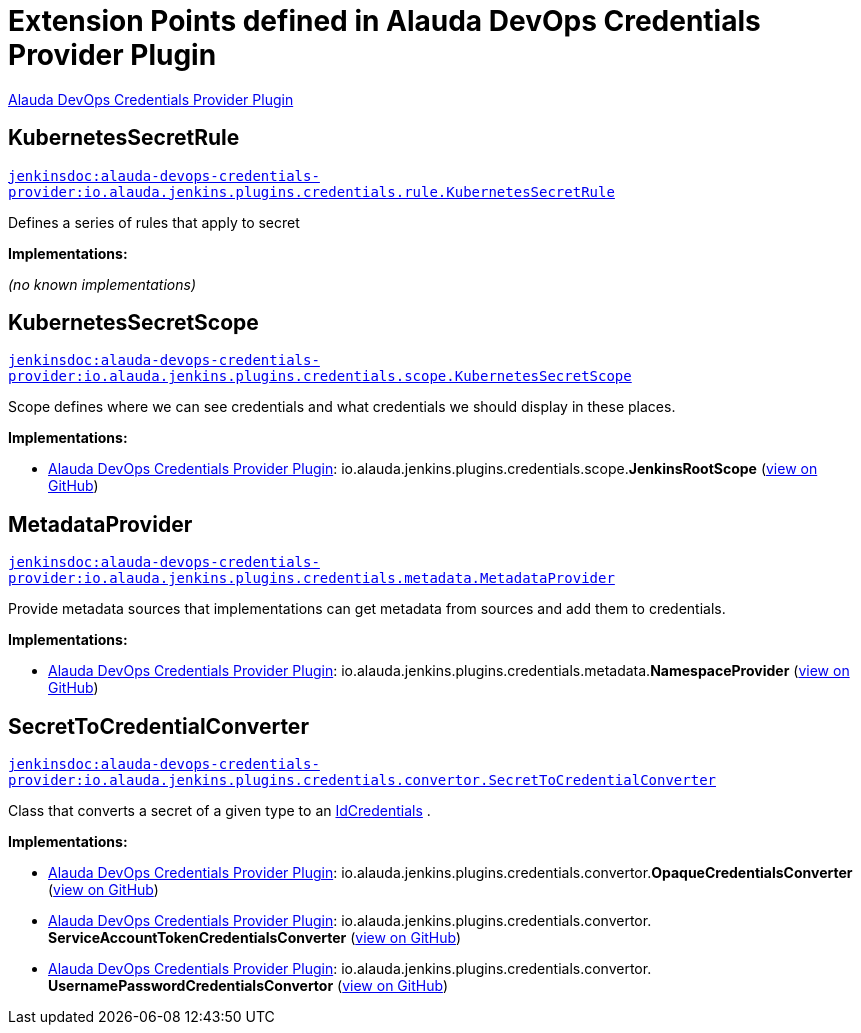 = Extension Points defined in Alauda DevOps Credentials Provider Plugin

https://plugins.jenkins.io/alauda-devops-credentials-provider[Alauda DevOps Credentials Provider Plugin]

== KubernetesSecretRule
`https://javadoc.jenkins.io/plugin/alauda-devops-credentials-provider/io/alauda/jenkins/plugins/credentials/rule/KubernetesSecretRule.html[jenkinsdoc:alauda-devops-credentials-provider:io.alauda.jenkins.plugins.credentials.rule.KubernetesSecretRule]`

+++ Defines a series of rules that apply to secret+++


**Implementations:**

_(no known implementations)_


== KubernetesSecretScope
`https://javadoc.jenkins.io/plugin/alauda-devops-credentials-provider/io/alauda/jenkins/plugins/credentials/scope/KubernetesSecretScope.html[jenkinsdoc:alauda-devops-credentials-provider:io.alauda.jenkins.plugins.credentials.scope.KubernetesSecretScope]`

+++ Scope defines where we can see credentials and what credentials we should display in these places.+++


**Implementations:**

* https://plugins.jenkins.io/alauda-devops-credentials-provider[Alauda DevOps Credentials Provider Plugin]: io.+++<wbr/>+++alauda.+++<wbr/>+++jenkins.+++<wbr/>+++plugins.+++<wbr/>+++credentials.+++<wbr/>+++scope.+++<wbr/>+++**JenkinsRootScope** (link:https://github.com/jenkinsci/alauda-devops-credentials-provider-plugin/search?q=JenkinsRootScope&type=Code[view on GitHub])


== MetadataProvider
`https://javadoc.jenkins.io/plugin/alauda-devops-credentials-provider/io/alauda/jenkins/plugins/credentials/metadata/MetadataProvider.html[jenkinsdoc:alauda-devops-credentials-provider:io.alauda.jenkins.plugins.credentials.metadata.MetadataProvider]`

+++ Provide metadata sources that implementations can get metadata from sources and add them to credentials.+++


**Implementations:**

* https://plugins.jenkins.io/alauda-devops-credentials-provider[Alauda DevOps Credentials Provider Plugin]: io.+++<wbr/>+++alauda.+++<wbr/>+++jenkins.+++<wbr/>+++plugins.+++<wbr/>+++credentials.+++<wbr/>+++metadata.+++<wbr/>+++**NamespaceProvider** (link:https://github.com/jenkinsci/alauda-devops-credentials-provider-plugin/search?q=NamespaceProvider&type=Code[view on GitHub])


== SecretToCredentialConverter
`https://javadoc.jenkins.io/plugin/alauda-devops-credentials-provider/io/alauda/jenkins/plugins/credentials/convertor/SecretToCredentialConverter.html[jenkinsdoc:alauda-devops-credentials-provider:io.alauda.jenkins.plugins.credentials.convertor.SecretToCredentialConverter]`

+++ Class that converts a secret of a given type to an+++ https://javadoc.jenkins.io/byShortName/IdCredentials[IdCredentials] +++.+++


**Implementations:**

* https://plugins.jenkins.io/alauda-devops-credentials-provider[Alauda DevOps Credentials Provider Plugin]: io.+++<wbr/>+++alauda.+++<wbr/>+++jenkins.+++<wbr/>+++plugins.+++<wbr/>+++credentials.+++<wbr/>+++convertor.+++<wbr/>+++**OpaqueCredentialsConverter** (link:https://github.com/jenkinsci/alauda-devops-credentials-provider-plugin/search?q=OpaqueCredentialsConverter&type=Code[view on GitHub])
* https://plugins.jenkins.io/alauda-devops-credentials-provider[Alauda DevOps Credentials Provider Plugin]: io.+++<wbr/>+++alauda.+++<wbr/>+++jenkins.+++<wbr/>+++plugins.+++<wbr/>+++credentials.+++<wbr/>+++convertor.+++<wbr/>+++**ServiceAccountTokenCredentialsConverter** (link:https://github.com/jenkinsci/alauda-devops-credentials-provider-plugin/search?q=ServiceAccountTokenCredentialsConverter&type=Code[view on GitHub])
* https://plugins.jenkins.io/alauda-devops-credentials-provider[Alauda DevOps Credentials Provider Plugin]: io.+++<wbr/>+++alauda.+++<wbr/>+++jenkins.+++<wbr/>+++plugins.+++<wbr/>+++credentials.+++<wbr/>+++convertor.+++<wbr/>+++**UsernamePasswordCredentialsConvertor** (link:https://github.com/jenkinsci/alauda-devops-credentials-provider-plugin/search?q=UsernamePasswordCredentialsConvertor&type=Code[view on GitHub])

